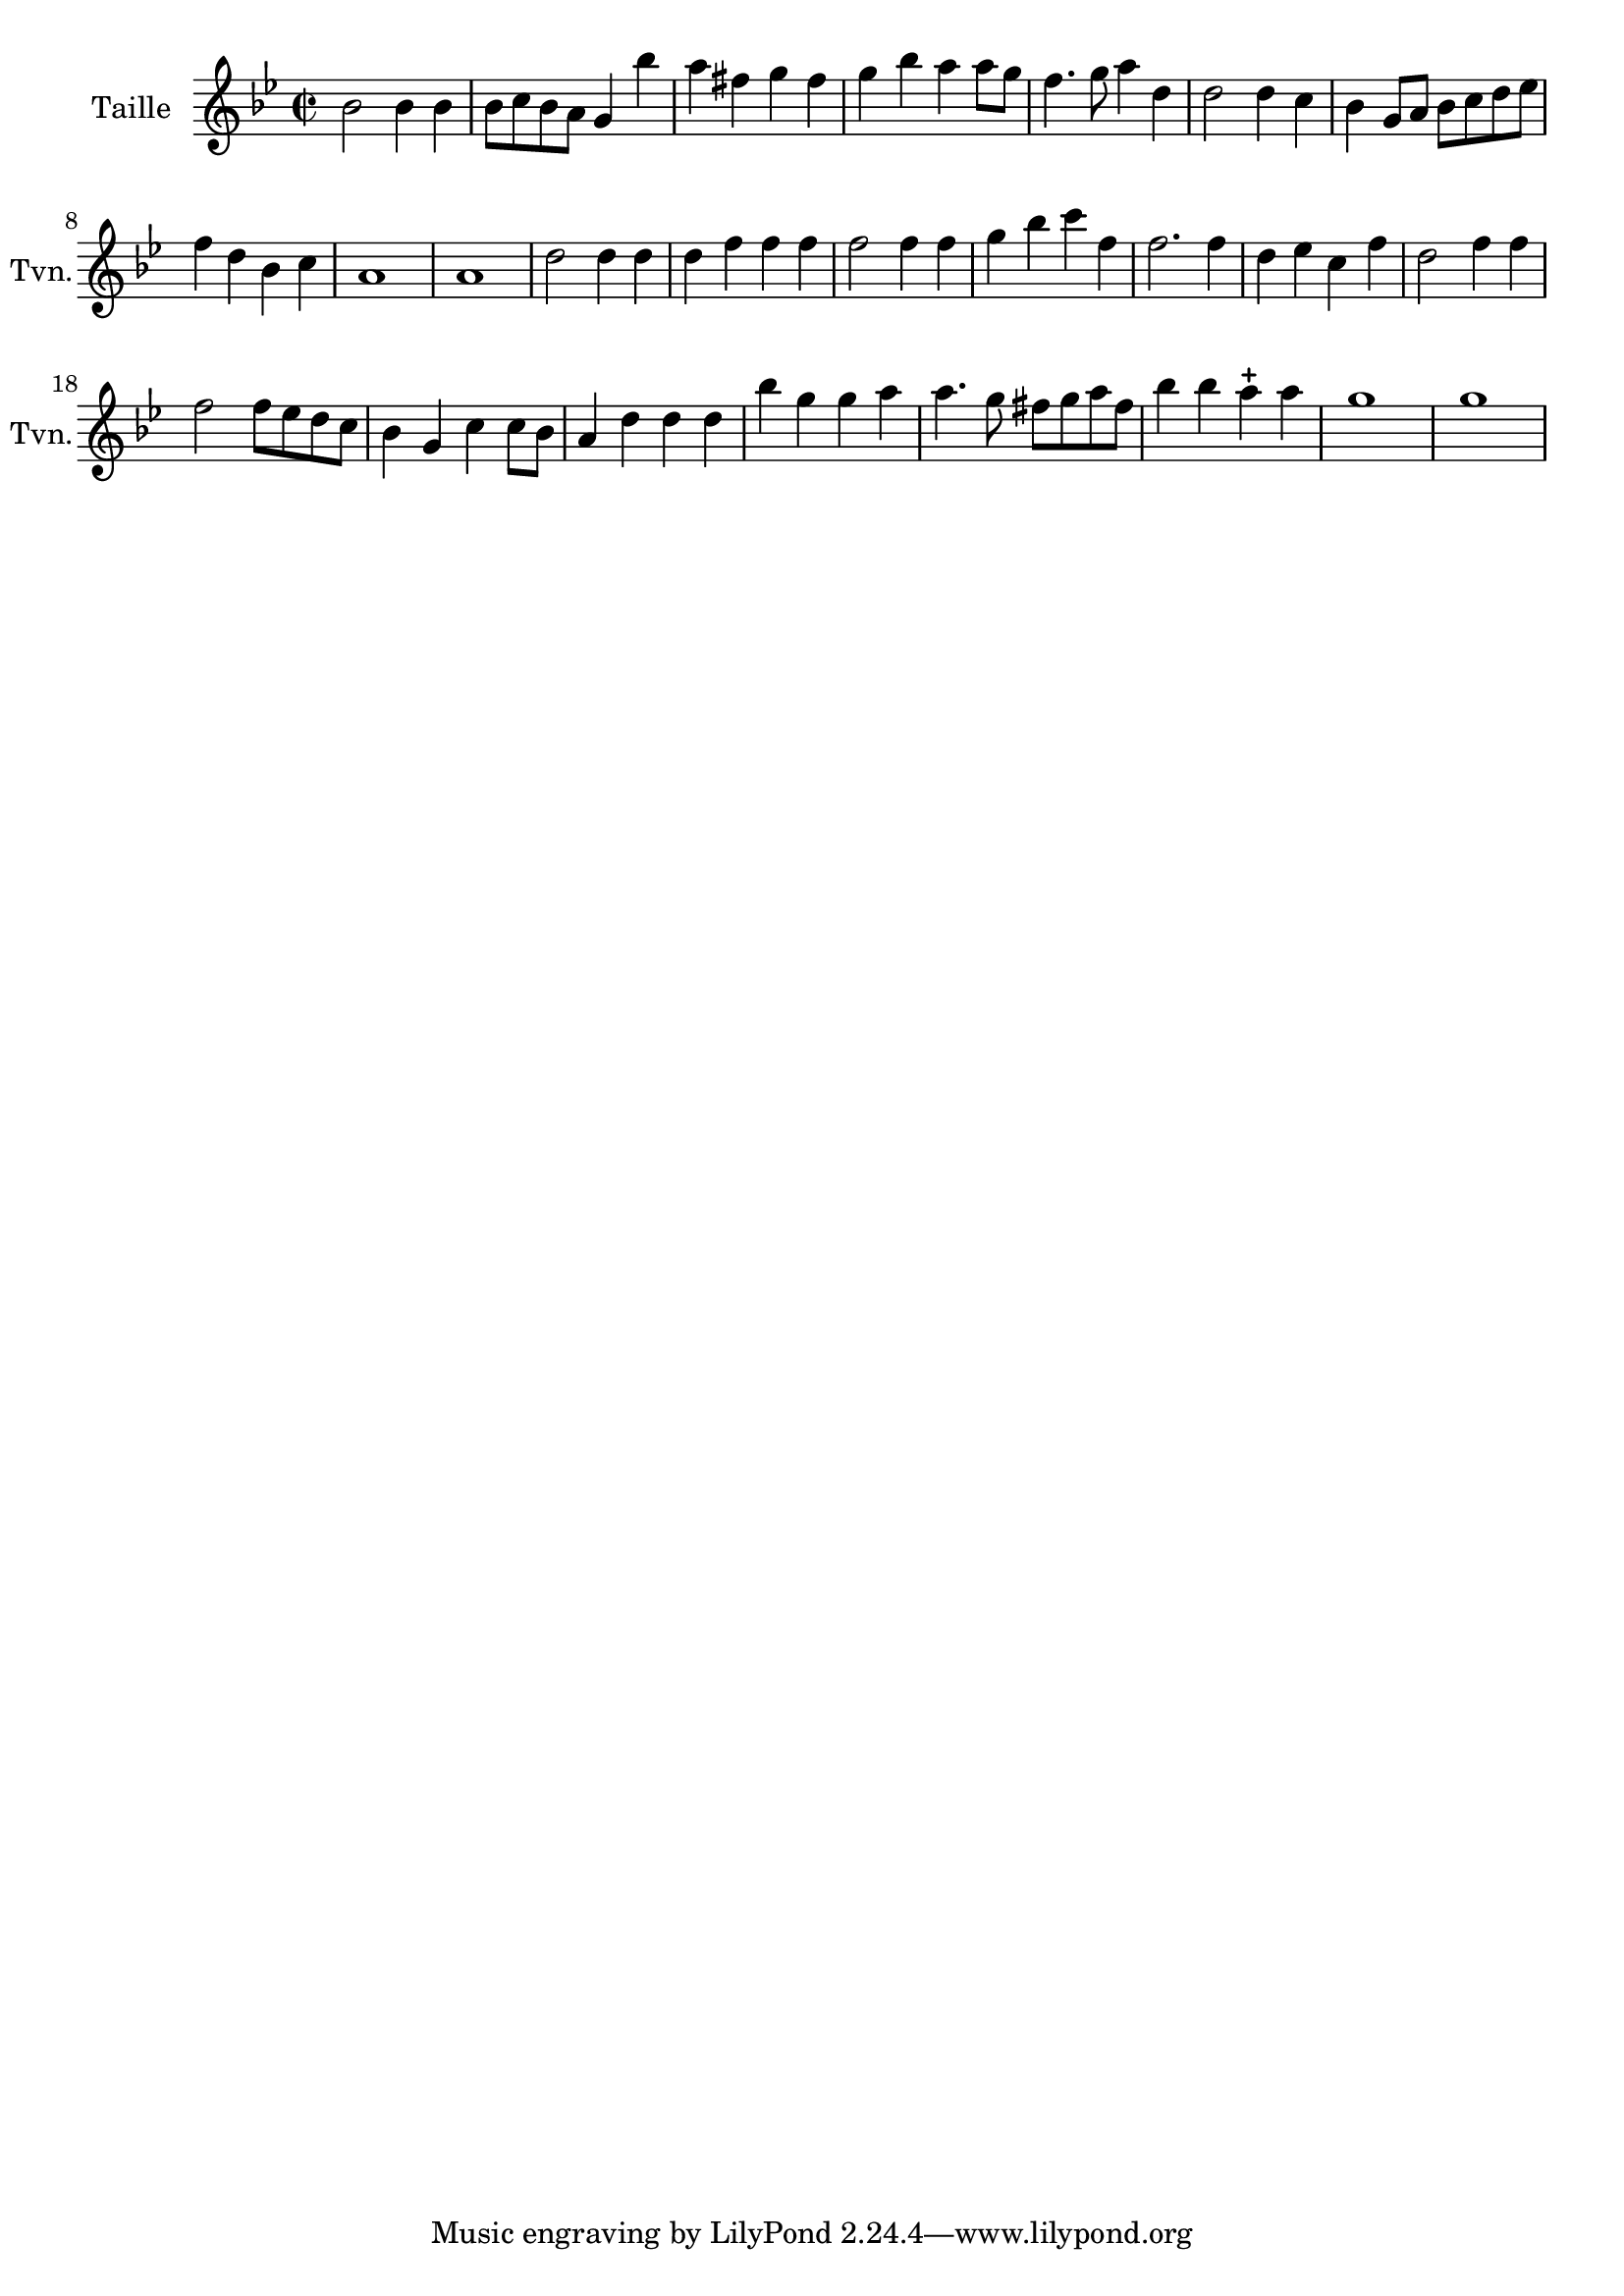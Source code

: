 \version "2.17.7"

\context Voice = "violon"


\relative c'' {
	\set Staff.instrumentName = \markup { \column { "Taille" } }
	\set Staff.midiInstrument = "violin"
	\set Staff.shortInstrumentName =#"Tvn."
%\set Staff.bgcolor = blue
	\once \override Staff.TimeSignature.style = #'()

 % 	\set Score.currentBarNumber = # 731
 %	\tempo 2=55
  	
        \time 2/2
        \clef treble
        \key bes \major  
        
                bes2 bes4 bes | bes8 c bes a g4 bes' | a fis g fis | 
        g bes a a8 g | f4. g8 a4 d,
        
        d2 d4 c | bes g8 a bes c d es | f4 d bes c | 
        a1 | a
 %11
 	d2 d4 d | d f f f | f2 f4 f | g bes c f, | f2. f4 |
 	
 	d es c f | d2 f4 f | f2 f8 es d c | bes4 g c c8 bes | a4 d d d 
%21
	bes'4 g g a | a4. g8 fis g a fis | bes4 bes a-+ a | 
	g1 | g1

        
} 
